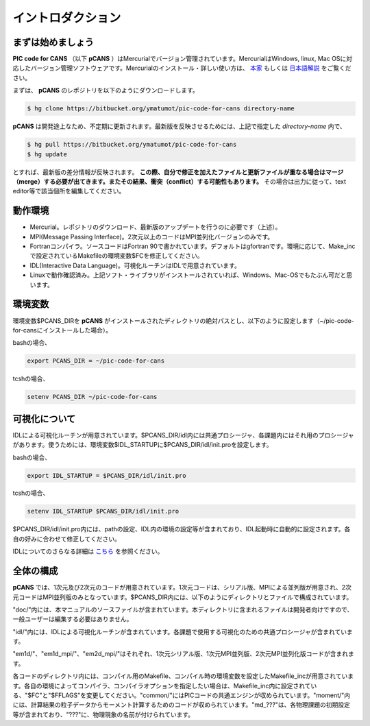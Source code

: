 .. -*- coding: utf-8 -*-
.. $Id$

===================
イントロダクション
===================

まずは始めましょう
==================
**PIC code for CANS** （以下 **pCANS** ）はMercurialでバージョン管理されています。MercurialはWindows, linux, Mac OSに対応したバージョン管理ソフトウェアです。Mercurialのインストール・詳しい使い方は、 `本家 <http://mercurial.selenic.com/>`_ もしくは `日本語解説 <http://www.lares.dti.ne.jp/~foozy/fujiguruma/scm/mercurial.html>`_ をご覧ください。

まずは、 **pCANS** のレポジトリを以下のようにダウンロードします。

.. code-block:: bash

 $ hg clone https://bitbucket.org/ymatumot/pic-code-for-cans directory-name

**pCANS** は開発途上なため、不定期に更新されます。最新版を反映させるためには、上記で指定した *directory-name* 内で、

.. code-block:: bash

 $ hg pull https://bitbucket.org/ymatumot/pic-code-for-cans
 $ hg update

とすれば、最新版の差分情報が反映されます。 **この際、自分で修正を加えたファイルと更新ファイルが重なる場合はマージ（merge）する必要が出てきます。またその結果、衝突（conflict）する可能性もあります。** その場合は出力に従って、text editor等で該当個所を編集してください。

動作環境
========
- Mercurial。レポジトリのダウンロード、最新版のアップデートを行うのに必要です（上述）。
- MPI(Message Passing Interface)。2次元以上のコードはMPI並列化バージョンのみです。
- Fortranコンパイラ。ソースコードはFortran 90で書かれています。デフォルトはgfortranです。環境に応じて、Make_incで設定されているMakefileの環境変数$FCを修正してください。
- IDL(Interactive Data Language)。可視化ルーチンはIDLで用意されています。 
- Linuxで動作確認済み。上記ソフト・ライブラリがインストールされていれば、Windows、Mac-OSでもたぶん可だと思います。

環境変数
========
環境変数$PCANS_DIRを **pCANS** がインストールされたディレクトリの絶対パスとし、以下のように設定します（~/pic-code-for-cansにインストールした場合）。

bashの場合、

.. code-block:: bash

 export PCANS_DIR = ~/pic-code-for-cans

tcshの場合、

.. code-block:: tcsh

 setenv PCANS_DIR ~/pic-code-for-cans

可視化について
===============
IDLによる可視化ルーチンが用意されています。$PCANS_DIR/idl内には共通プロシージャ、各課題内にはそれ用のプロシージャがあります。使うためには、環境変数$IDL_STARTUPに$PCANS_DIR/idl/init.proを設定します。

bashの場合、

.. code-block:: bash

 export IDL_STARTUP = $PCANS_DIR/idl/init.pro

tcshの場合、

.. code-block:: tcsh

 setenv IDL_STARTUP $PCANS_DIR/idl/init.pro

$PCANS_DIR/idl/init.pro内には、pathの設定、IDL内の環境の設定等が含まれており、IDL起動時に自動的に設定されます。各自の好みに合わせて修正してください。

IDLについてのさらなる詳細は `こちら <http://www.astro.phys.s.chiba-u.ac.jp/~ymatumot/idl/>`_ を参照ください。

全体の構成
===========
**pCANS** では、1次元及び2次元のコードが用意されています。1次元コードは、シリアル版、MPIによる並列版が用意され、2次元コードはMPI並列版のみとなっています。$PCANS_DIR内には、以下のようにディレクトリとファイルで構成されています。

.. blockdiag::

   diagram {
    "$PCANS_DIR/" -- "doc/" -- "src/";
    "$PCANS_DIR/" -- "idl/"; 
    "$PCANS_DIR/" -- "em1d/" -- "Makefile","Makefile_inc","common/","moment/","md_???/";
    "$PCANS_DIR/" -- "em1d_mpi/" ;
    "$PCANS_DIR/" -- "em2d_mpi/" ;
   }

"doc/"内には、本マニュアルのソースファイルが含まれています。本ディレクトリに含まれるファイルは開発者向けですので、一般ユーザーは編集する必要はありません。

"idl/"内には、IDLによる可視化ルーチンが含まれています。各課題で使用する可視化のための共通プロシージャが含まれています。

"em1d/"、"em1d_mpi/"、"em2d_mpi/"はそれぞれ、1次元シリアル版、1次元MPI並列版、2次元MPI並列化版コードが含まれます。

各コードのディレクトリ内には、コンパイル用のMakefile、コンパイル時の環境変数を設定したMakefile_incが用意されています。各自の環境によってコンパイラ、コンパイラオプションを指定したい場合は、Makefile_inc内に設定されている、"$FC"と"$FFLAGS"を変更してください。"common/"にはPICコードの共通エンジンが収められています。"moment/"内には、計算結果の粒子データからモーメント計算するためのコードが収められています。"\md_???"は、各物理課題の初期設定等が含まれており、"???"に、物理現象の名前が付けられています。

